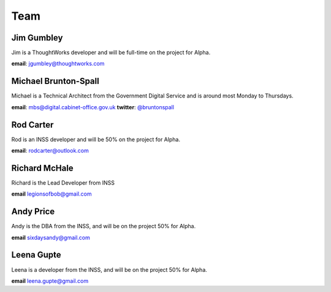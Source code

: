 Team
====

-----------
Jim Gumbley
-----------
Jim is a ThoughtWorks developer and will be full-time on the project for Alpha.

**email**: jgumbley@thoughtworks.com

---------------------
Michael Brunton-Spall
---------------------
Michael is a Technical Architect from the Government Digital Service and is around most Monday to Thursdays.

**email**: mbs@digital.cabinet-office.gov.uk
**twitter**: `@bruntonspall <https://twitter.com/bruntonspall>`_

-----------
Rod Carter
-----------
Rod is an INSS developer and will be 50% on the project for Alpha.

**email**: rodcarter@outlook.com

--------------
Richard McHale
--------------
Richard is the Lead Developer from INSS

**email** legionsofbob@gmail.com

----------
Andy Price
----------
Andy is the DBA from the INSS, and will be on the project 50% for Alpha.

**email** sixdaysandy@gmail.com

-----------
Leena Gupte
-----------
Leena is a developer from the INSS, and will be on the project 50% for Alpha.

**email** leena.gupte@gmail.com
